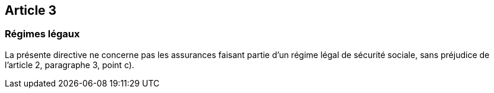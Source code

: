 == Article 3

=== Régimes légaux

La présente directive ne concerne pas les assurances faisant partie d'un régime légal de sécurité sociale, sans préjudice de l'article 2, paragraphe 3, point c).